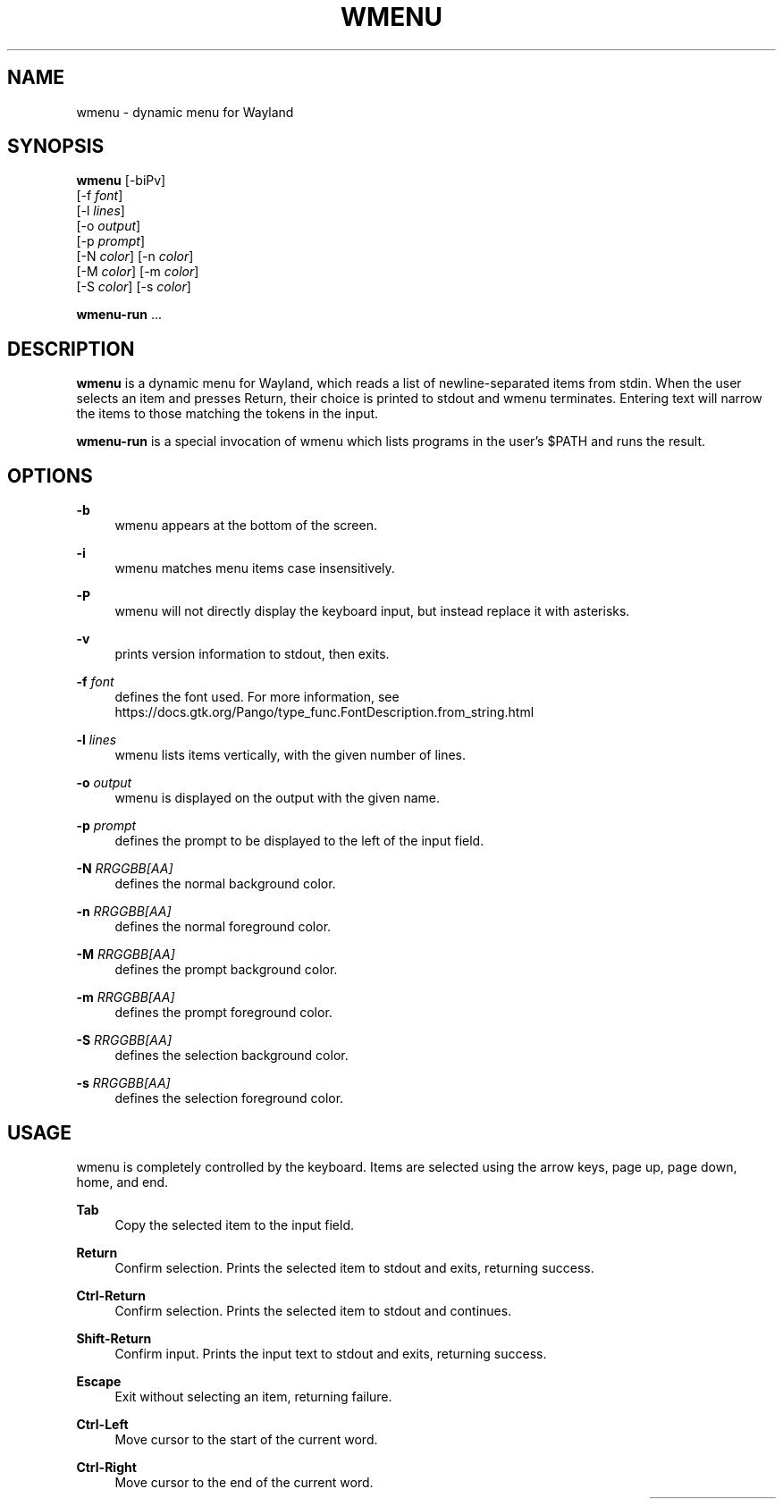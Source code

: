 .\" Generated by scdoc 1.11.3
.\" Complete documentation for this program is not available as a GNU info page
.ie \n(.g .ds Aq \(aq
.el       .ds Aq '
.nh
.ad l
.\" Begin generated content:
.TH "WMENU" "1" "2024-06-27"
.PP
.SH NAME
.PP
wmenu - dynamic menu for Wayland
.PP
.SH SYNOPSIS
.PP
\fBwmenu\fR [-biPv] 
  [-f \fIfont\fR] 
  [-l \fIlines\fR] 
  [-o \fIoutput\fR] 
  [-p \fIprompt\fR] 
  [-N \fIcolor\fR] [-n \fIcolor\fR] 
  [-M \fIcolor\fR] [-m \fIcolor\fR] 
  [-S \fIcolor\fR] [-s \fIcolor\fR]
.PP
\fBwmenu-run\fR .\&.\&.\&
.PP
.SH DESCRIPTION
.PP
\fBwmenu\fR is a dynamic menu for Wayland, which reads a list of newline-separated
items from stdin.\& When the user selects an item and presses Return, their choice
is printed to stdout and wmenu terminates.\& Entering text will narrow the items
to those matching the tokens in the input.\&
.PP
\fBwmenu-run\fR is a special invocation of wmenu which lists programs in the user'\&s
$PATH and runs the result.\&
.PP
.SH OPTIONS
.PP
\fB-b\fR
.RS 4
wmenu appears at the bottom of the screen.\&
.PP
.RE
\fB-i\fR
.RS 4
wmenu matches menu items case insensitively.\&
.PP
.RE
\fB-P\fR
.RS 4
wmenu will not directly display the keyboard input, but instead replace it
with asterisks.\&
.PP
.RE
\fB-v\fR
.RS 4
prints version information to stdout, then exits.\&
.PP
.RE
\fB-f\fR \fIfont\fR
.RS 4
defines the font used.\& For more information, see
https://docs.\&gtk.\&org/Pango/type_func.\&FontDescription.\&from_string.\&html
.PP
.RE
\fB-l\fR \fIlines\fR
.RS 4
wmenu lists items vertically, with the given number of lines.\&
.PP
.RE
\fB-o\fR \fIoutput\fR
.RS 4
wmenu is displayed on the output with the given name.\&
.PP
.RE
\fB-p\fR \fIprompt\fR
.RS 4
defines the prompt to be displayed to the left of the input field.\&
.PP
.RE
\fB-N\fR \fIRRGGBB[AA]\fR
.RS 4
defines the normal background color.\&
.PP
.RE
\fB-n\fR \fIRRGGBB[AA]\fR
.RS 4
defines the normal foreground color.\&
.PP
.RE
\fB-M\fR \fIRRGGBB[AA]\fR
.RS 4
defines the prompt background color.\&
.PP
.RE
\fB-m\fR \fIRRGGBB[AA]\fR
.RS 4
defines the prompt foreground color.\&
.PP
.RE
\fB-S\fR \fIRRGGBB[AA]\fR
.RS 4
defines the selection background color.\&
.PP
.RE
\fB-s\fR \fIRRGGBB[AA]\fR
.RS 4
defines the selection foreground color.\&
.PP
.RE
.SH USAGE
.PP
wmenu is completely controlled by the keyboard.\& Items are selected using the
arrow keys, page up, page down, home, and end.\&
.PP
\fBTab\fR
.RS 4
Copy the selected item to the input field.\&
.PP
.RE
\fBReturn\fR
.RS 4
Confirm selection.\& Prints the selected item to stdout and exits, returning
success.\&
.PP
.RE
\fBCtrl-Return\fR
.RS 4
Confirm selection.\& Prints the selected item to stdout and continues.\&
.PP
.RE
\fBShift-Return\fR
.RS 4
Confirm input.\& Prints the input text to stdout and exits, returning success.\&
.PP
.RE
\fBEscape\fR
.RS 4
Exit without selecting an item, returning failure.\&
.PP
.RE
\fBCtrl-Left\fR
.RS 4
Move cursor to the start of the current word.\&
.PP
.RE
\fBCtrl-Right\fR
.RS 4
Move cursor to the end of the current word.\&
.PP
.RE
.TS
l lx.
T{
\fBC-a\fR
T}	T{
Home
T}
.TE
.sp 1
.TS
l lx.
T{
\fBC-b\fR
T}	T{
Left
T}
.TE
.sp 1
.TS
l lx.
T{
\fBC-c\fR
T}	T{
Escape
T}
.TE
.sp 1
.TS
l lx.
T{
\fBC-d\fR
T}	T{
Delete
T}
.TE
.sp 1
.TS
l lx.
T{
\fBC-e\fR
T}	T{
End
T}
.TE
.sp 1
.TS
l lx.
T{
\fBC-f\fR
T}	T{
Right
T}
.TE
.sp 1
.TS
l lx.
T{
\fBC-g\fR
T}	T{
Escape
T}
.TE
.sp 1
.TS
l lx.
T{
\fBC-[\fR
T}	T{
Escape
T}
.TE
.sp 1
.TS
l lx.
T{
\fBC-h\fR
T}	T{
Backspace
T}
.TE
.sp 1
.TS
l lx.
T{
\fBC-i\fR
T}	T{
Tab
T}
.TE
.sp 1
.TS
l lx.
T{
\fBC-j\fR
T}	T{
Return
T}
.TE
.sp 1
.TS
l lx.
T{
\fBC-J\fR
T}	T{
Shift-Return
T}
.TE
.sp 1
.TS
l lx.
T{
\fBC-k\fR
T}	T{
Delete line right
T}
.TE
.sp 1
.TS
l lx.
T{
\fBC-m\fR
T}	T{
Return
T}
.TE
.sp 1
.TS
l lx.
T{
\fBC-M\fR
T}	T{
Shift-Return
T}
.TE
.sp 1
.TS
l lx.
T{
\fBC-n\fR
T}	T{
Down
T}
.TE
.sp 1
.TS
l lx.
T{
\fBC-p\fR
T}	T{
Up
T}
.TE
.sp 1
.TS
l lx.
T{
\fBC-u\fR
T}	T{
Delete line left
T}
.TE
.sp 1
.TS
l lx.
T{
\fBC-w\fR
T}	T{
Delete word left
T}
.TE
.sp 1
.TS
l lx.
T{
\fBC-Y\fR
T}	T{
Paste from Wayland clipboard
T}
.TE
.sp 1
.TS
l lx.
T{
\fBM-b\fR
T}	T{
Move cursor to the start of the current word
T}
.TE
.sp 1
.TS
l lx.
T{
\fBM-f\fR
T}	T{
Move cursor to the end of the current word
T}
.TE
.sp 1
.TS
l lx.
T{
\fBM-g\fR
T}	T{
Home
T}
.TE
.sp 1
.TS
l lx.
T{
\fBM-G\fR
T}	T{
End
T}
.TE
.sp 1
.TS
l lx.
T{
\fBM-h\fR
T}	T{
Up
T}
.TE
.sp 1
.TS
l lx.
T{
\fBM-j\fR
T}	T{
Page down
T}
.TE
.sp 1
.TS
l lx.
T{
\fBM-k\fR
T}	T{
Page up
T}
.TE
.sp 1
.TS
l lx.
T{
\fBM-l\fR
T}	T{
Down
T}
.TE
.sp 1
